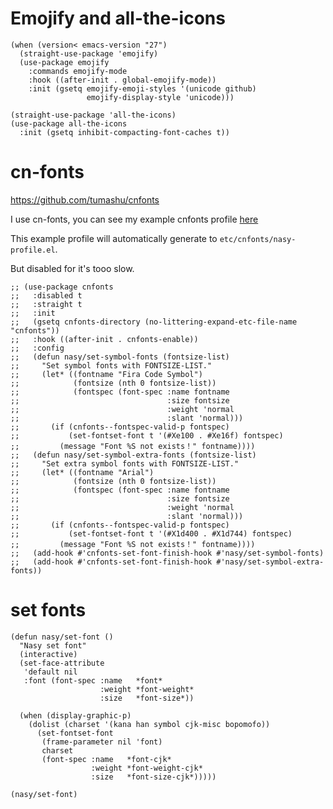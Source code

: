 * Emojify and all-the-icons

#+begin_src elisp
  (when (version< emacs-version "27")
    (straight-use-package 'emojify)
    (use-package emojify
      :commands emojify-mode
      :hook ((after-init . global-emojify-mode))
      :init (gsetq emojify-emoji-styles '(unicode github)
                   emojify-display-style 'unicode)))

  (straight-use-package 'all-the-icons)
  (use-package all-the-icons
    :init (gsetq inhibit-compacting-font-caches t))
#+end_src

* cn-fonts

https://github.com/tumashu/cnfonts

I use cn-fonts, you can see my example cnfonts profile [[https://github.com/nasyxx/emacs.d/tree/master/literate-config/themes/cnfonts.org][here]]

This example profile will automatically generate to
~etc/cnfonts/nasy-profile.el~.

But disabled for it's tooo slow.

#+begin_src elisp
  ;; (use-package cnfonts
  ;;   :disabled t
  ;;   :straight t
  ;;   :init
  ;;   (gsetq cnfonts-directory (no-littering-expand-etc-file-name "cnfonts"))
  ;;   :hook ((after-init . cnfonts-enable))
  ;;   :config
  ;;   (defun nasy/set-symbol-fonts (fontsize-list)
  ;;     "Set symbol fonts with FONTSIZE-LIST."
  ;;     (let* ((fontname "Fira Code Symbol")
  ;;            (fontsize (nth 0 fontsize-list))
  ;;            (fontspec (font-spec :name fontname
  ;;                                 :size fontsize
  ;;                                 :weight 'normal
  ;;                                 :slant 'normal)))
  ;;       (if (cnfonts--fontspec-valid-p fontspec)
  ;;           (set-fontset-font t '(#Xe100 . #Xe16f) fontspec)
  ;;         (message "Font %S not exists！" fontname))))
  ;;   (defun nasy/set-symbol-extra-fonts (fontsize-list)
  ;;     "Set extra symbol fonts with FONTSIZE-LIST."
  ;;     (let* ((fontname "Arial")
  ;;            (fontsize (nth 0 fontsize-list))
  ;;            (fontspec (font-spec :name fontname
  ;;                                 :size fontsize
  ;;                                 :weight 'normal
  ;;                                 :slant 'normal)))
  ;;       (if (cnfonts--fontspec-valid-p fontspec)
  ;;           (set-fontset-font t '(#X1d400 . #X1d744) fontspec)
  ;;         (message "Font %S not exists！" fontname))))
  ;;   (add-hook #'cnfonts-set-font-finish-hook #'nasy/set-symbol-fonts)
  ;;   (add-hook #'cnfonts-set-font-finish-hook #'nasy/set-symbol-extra-fonts))
#+end_src

* set fonts

#+begin_src elisp
  (defun nasy/set-font ()
    "Nasy set font"
    (interactive)
    (set-face-attribute
     'default nil
     :font (font-spec :name   *font*
                      :weight *font-weight*
                      :size   *font-size*))

    (when (display-graphic-p)
      (dolist (charset '(kana han symbol cjk-misc bopomofo))
        (set-fontset-font
         (frame-parameter nil 'font)
         charset
         (font-spec :name   *font-cjk*
                    :weight *font-weight-cjk*
                    :size   *font-size-cjk*)))))

  (nasy/set-font)
#+end_src
